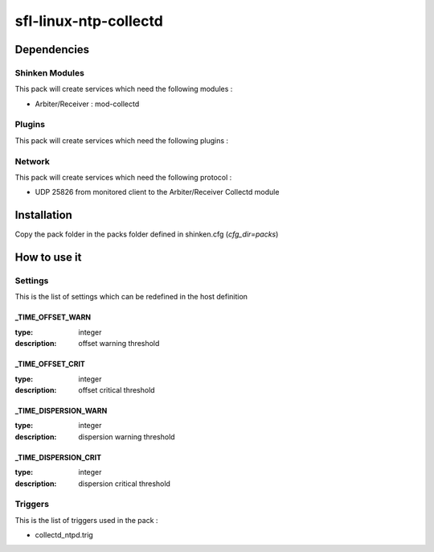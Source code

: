 sfl-linux-ntp-collectd
================

Dependencies
************


Shinken Modules
~~~~~~~~~~~~~~~

This pack will create services which need the following modules :

* Arbiter/Receiver : mod-collectd

Plugins
~~~~~~~

This pack will create services which need the following plugins :

Network
~~~~~~~

This pack will create services which need the following protocol :

* UDP 25826 from monitored client to the Arbiter/Receiver Collectd module
Installation
************

Copy the pack folder in the packs folder defined in shinken.cfg (`cfg_dir=packs`)


How to use it
*************


Settings
~~~~~~~~

This is the list of settings which can be redefined in the host definition

_TIME_OFFSET_WARN
----------------------

:type:              integer
:description:       offset warning threshold



_TIME_OFFSET_CRIT
--------------------------

:type:              integer
:description:       offset critical threshold


_TIME_DISPERSION_WARN
--------------------------

:type:              integer
:description:       dispersion warning threshold


_TIME_DISPERSION_CRIT
-----------------------

:type:              integer
:description:       dispersion critical threshold



Triggers
~~~~~~~~

This is the list of triggers used in the pack :

* collectd_ntpd.trig


